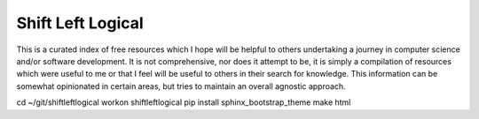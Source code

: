 ==================
Shift Left Logical
==================

This is a curated index of free resources which I hope will be helpful to
others undertaking a journey in computer science and/or software development.
It is not comprehensive, nor does it attempt to be, it is simply a compilation
of resources which were useful to me or that I feel will be useful to others
in their search for knowledge. This information can be somewhat opinionated in
certain areas, but tries to maintain an overall agnostic approach.

cd ~/git/shiftleftlogical
workon shiftleftlogical
pip install sphinx_bootstrap_theme
make html
